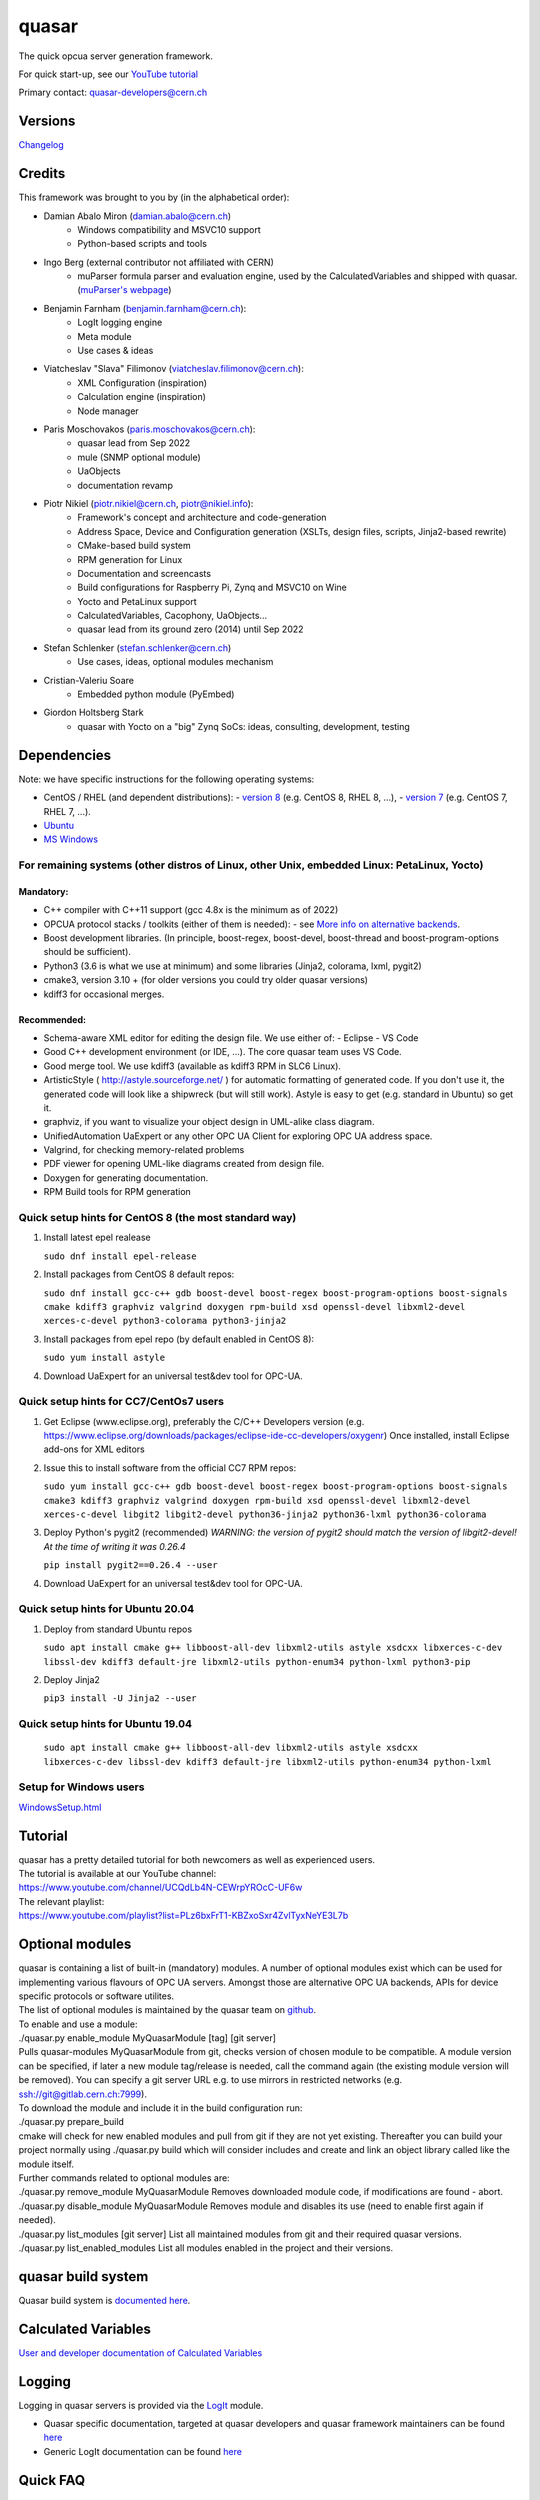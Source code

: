 quasar
======

The quick opcua server generation framework.

For quick start-up, see our `YouTube tutorial <https://www.youtube.com/watch?v=v212aPmbahM&list=PLz6bxFrT1-KBZxoSxr4ZvlTyxNeYE3L7b>`__

| Primary contact: quasar-developers@cern.ch

Versions
--------

`Changelog <ChangeLog.html>`__

Credits
-------

This framework was brought to you by (in the alphabetical order):

- Damian Abalo Miron (damian.abalo@cern.ch)
   -  Windows compatibility and MSVC10 support
   -  Python-based scripts and tools

- Ingo Berg (external contributor not affiliated with CERN)
   -  muParser formula parser and evaluation engine, used by the
      CalculatedVariables and shipped with quasar. (`muParser's
      webpage <https://beltoforion.de/en/muparser/>`__)

- Benjamin Farnham (benjamin.farnham@cern.ch):
   -  LogIt logging engine
   -  Meta module
   -  Use cases & ideas

- Viatcheslav "Slava" Filimonov (viatcheslav.filimonov@cern.ch):
   -  XML Configuration (inspiration)
   -  Calculation engine (inspiration)
   -  Node manager

- Paris Moschovakos (paris.moschovakos@cern.ch):
   -  quasar lead from Sep 2022
   -  mule (SNMP optional module)
   -  UaObjects
   -  documentation revamp

- Piotr Nikiel (piotr.nikiel@cern.ch, piotr@nikiel.info):
   -  Framework's concept and architecture and code-generation
   -  Address Space, Device and Configuration generation (XSLTs, design
      files, scripts, Jinja2-based rewrite)
   -  CMake-based build system
   -  RPM generation for Linux
   -  Documentation and screencasts
   -  Build configurations for Raspberry Pi, Zynq and MSVC10 on Wine
   -  Yocto and PetaLinux support
   -  CalculatedVariables, Cacophony, UaObjects...
   -  quasar lead from its ground zero (2014) until Sep 2022

- Stefan Schlenker (stefan.schlenker@cern.ch)
   -  Use cases, ideas, optional modules mechanism

- Cristian-Valeriu Soare
   -  Embedded python module (PyEmbed)

- Giordon Holtsberg Stark
   -  quasar with Yocto on a "big" Zynq SoCs: ideas, consulting, development, testing

Dependencies
------------

Note: we have specific instructions for the following operating systems:

- CentOS / RHEL (and dependent distributions):
  - `version 8 <#cc8>`__ (e.g. CentOS 8, RHEL 8, ...),
  - `version 7 <#cc7>`__ (e.g. CentOS 7, RHEL 7, ...).
- `Ubuntu <#ubuntu>`__
- `MS Windows <#windows>`__

For remaining systems (other distros of Linux, other Unix, embedded Linux: PetaLinux, Yocto)
~~~~~~~~~~~~~~~~~~~~~~~~~~~~~~~~~~~~~~~~~~~~~~~~~~~~~~~~~~~~~~~~~~~~~~~~~~~~~~~~~~~~~~~~~~~~

Mandatory:
^^^^^^^^^^

-  C++ compiler with C++11 support (gcc 4.8x is the minimum as of 2022)

-  OPCUA protocol stacks / toolkits (either of them is needed):
   -  see `More info on alternative backends <AlternativeBackends.html>`__.

-  Boost development libraries. (In principle, boost-regex, boost-devel,
   boost-thread and boost-program-options should be sufficient).

-  Python3 (3.6 is what we use at minimum) and some libraries (Jinja2, colorama, lxml, pygit2)

-  cmake3, version 3.10 + (for older versions you could try older quasar
   versions)

-  kdiff3 for occasional merges.

Recommended:
^^^^^^^^^^^^

-  Schema-aware XML editor for editing the design file. We use either of:
   -  Eclipse
   -  VS Code
-  Good C++ development environment (or IDE, ...). The core quasar team uses VS Code.
-  Good merge tool. We use kdiff3 (available as kdiff3 RPM in SLC6
   Linux).
-  ArtisticStyle ( http://astyle.sourceforge.net/ ) for automatic
   formatting of generated code. If you don't use it, the generated code
   will look like a shipwreck (but will still work). Astyle is easy to
   get (e.g. standard in Ubuntu) so get it.
-  graphviz, if you want to visualize your object design in UML-alike
   class diagram.
-  UnifiedAutomation UaExpert or any other OPC UA Client for exploring
   OPC UA address space.
-  Valgrind, for checking memory-related problems
-  PDF viewer for opening UML-like diagrams created from design file.
-  Doxygen for generating documentation.
-  RPM Build tools for RPM generation

Quick setup hints for CentOS 8 (the most standard way)
~~~~~~~~~~~~~~~~~~~~~~~~~~~~~~~~~~~~~~~~~~~~~~~~~~~~~~

#. Install latest epel realease

   ``sudo dnf install epel-release``

#. Install packages from CentOS 8 default repos:

   ``sudo dnf install gcc-c++ gdb boost-devel boost-regex
   boost-program-options boost-signals cmake kdiff3 graphviz valgrind
   doxygen rpm-build xsd openssl-devel libxml2-devel xerces-c-devel
   python3-colorama python3-jinja2``

#. Install packages from epel repo (by default enabled in CentOS 8):

   ``sudo yum install astyle``

#. Download UaExpert for an universal test&dev tool for OPC-UA.

Quick setup hints for CC7/CentOs7 users
~~~~~~~~~~~~~~~~~~~~~~~~~~~~~~~~~~~~~~~

#. Get Eclipse (www.eclipse.org), preferably the C/C++ Developers
   version (e.g.
   https://www.eclipse.org/downloads/packages/eclipse-ide-cc-developers/oxygenr)
   Once installed, install Eclipse add-ons for XML editors
#. Issue this to install software from the official CC7 RPM repos:

   ``sudo yum install gcc-c++ gdb boost-devel boost-regex
   boost-program-options boost-signals cmake3 kdiff3 graphviz
   valgrind doxygen rpm-build xsd openssl-devel libxml2-devel
   xerces-c-devel libgit2 libgit2-devel python36-jinja2 python36-lxml
   python36-colorama``

#. Deploy Python's pygit2 (recommended)
   *WARNING: the version of pygit2 should match the version of
   libgit2-devel! At the time of writing it was 0.26.4*

   ``pip install pygit2==0.26.4 --user``

#. Download UaExpert for an universal test&dev tool for OPC-UA.

Quick setup hints for Ubuntu 20.04
~~~~~~~~~~~~~~~~~~~~~~~~~~~~~~~~~~

#. Deploy from standard Ubuntu repos

   ``sudo apt install cmake g++ libboost-all-dev libxml2-utils astyle
   xsdcxx libxerces-c-dev libssl-dev kdiff3 default-jre libxml2-utils
   python-enum34 python-lxml python3-pip``

#. Deploy Jinja2

   ``pip3 install -U Jinja2 --user``


Quick setup hints for Ubuntu 19.04
~~~~~~~~~~~~~~~~~~~~~~~~~~~~~~~~~~

   ``sudo apt install cmake g++ libboost-all-dev libxml2-utils astyle
   xsdcxx libxerces-c-dev libssl-dev kdiff3 default-jre libxml2-utils
   python-enum34 python-lxml``

Setup for Windows users
~~~~~~~~~~~~~~~~~~~~~~~

`<WindowsSetup.html>`__

Tutorial
--------

| quasar has a pretty detailed tutorial for both newcomers as well as
  experienced users.
| The tutorial is available at our YouTube channel:
| https://www.youtube.com/channel/UCQdLb4N-CEWrpYROcC-UF6w
| The relevant playlist:
| https://www.youtube.com/playlist?list=PLz6bxFrT1-KBZxoSxr4ZvlTyxNeYE3L7b

Optional modules
----------------

| quasar is containing a list of built-in (mandatory) modules. A number
  of optional modules exist which can be used for implementing various
  flavours of OPC UA servers. Amongst those are alternative OPC UA
  backends, APIs for device specific protocols or software utilites.
| The list of optional modules is maintained by the quasar team on
  `github <https://github.com/quasar-team/quasar-modules>`__.
| To enable and use a module:
| ./quasar.py enable_module MyQuasarModule [tag] [git server]
| Pulls quasar-modules MyQuasarModule from git, checks version of chosen
  module to be compatible. A module version can be specified, if later a
  new module tag/release is needed, call the command again (the existing
  module version will be removed). You can specify a git server URL e.g.
  to use mirrors in restricted networks (e.g.
  ssh://git@gitlab.cern.ch:7999).
| To download the module and include it in the build configuration run:
| ./quasar.py prepare_build
| cmake will check for new enabled modules and pull from git if they are
  not yet existing. Thereafter you can build your project normally using
  ./quasar.py build which will consider includes and create and link an
  object library called like the module itself.
| Further commands related to optional modules are:
| ./quasar.py remove_module MyQuasarModule Removes downloaded module
  code, if modifications are found - abort.
| ./quasar.py disable_module MyQuasarModule Removes module and disables
  its use (need to enable first again if needed).
| ./quasar.py list_modules [git server] List all maintained modules from
  git and their required quasar versions.
| ./quasar.py list_enabled_modules List all modules enabled in the
  project and their versions.

quasar build system
-------------------

| Quasar build system is `documented here <quasarBuildSystem.html>`__.

Calculated Variables
--------------------

| `User and developer documentation of Calculated
  Variables <../CalculatedVariables/doc/CalculatedVariables.html>`__

Logging
-------

| Logging in quasar servers is provided via the
  `LogIt <https://github.com/quasar-team/LogIt>`__ module.

-  Quasar specific documentation, targeted at quasar developers and
   quasar framework maintainers can be found `here <LogIt.html>`__
-  Generic LogIt documentation can be found
   `here <https://github.com/quasar-team/LogIt>`__

Quick FAQ
---------

#. How to build an executable with debug symbols?

   Just append Debug to your "quasar.py build" invocation, i.e.:

   ``./quasar.py build Debug``

#. Build fails

   Try to read carefully the output.
   If you can't figure the issue on your own, try contacting
   quasar-developers@cern.ch

#. quasar (itself) misbehaves (not to confuse with quasar-made OPC-UA
   components). What can I do?

   #. You can increase verbosity of quasar tooling itself. This might
      point you to a problem (e.g. file permissions issues) or can help
      quasar developers diagnose the problem.
      The verbosity is controlled by environment variable called
      "QUASAR_LOG_LEVEL" and the most relevant levels are "INF" (the
      default, about no debug) and "DBG" (a lot of debug).
      If you use bash, you can increase the verbosity by invoking:

         ``export QUASAR_LOG_LEVEL=DBG``

   #. Sometimes quasar tooling (e.g. anything you run via quasar.py
      command) will terminate with error. We did pay attention to be
      verbose enough but sometimes it might help to drop in the Python
      Debugger (pdb) to debug post-mortem rather than to drop to shell.
      This can be achieved by exporting the variable QUASAR_RUN_PDB to
      1, e.g. in bash:

         ``export QUASAR_RUN_PDB=1``

   #. The general support email is quasar-developers@cern.ch. You can
      get some support there or you can file a bug ticket directly via
      GitHub.

#. How to create a RPM/MSI/DEB package with my OPCUA server?
   CPack fits very well into the provided quasar build system and RPM/MSI are known to work well with quasar.

#. How to upgrade to newer release of quasar?
      #. Download/checkout quasar in the version of your choice
      #. Execute quasar.py upgrade_project which is in its root
         directory, passing path to your project to be upgraded as the
         first parameter:
         ``./quasar.py upgrade_project <path>``

#. Can I use evaluation version of the UA Toolkit to create an OPC UA
   server using this framework?

   You can.
   Note that for many basic features you can use free and open-source
   open62541-compat backend instead of the paid UA Toolkit, see `More info on alternative backends <AlternativeBackends.html>`__.

#. How does a developer define specific command line options for my
   quasar server implementation?
   This is documented here: `User Defined Command Line
   Parameters <UserDefinedCommandLineParameters.html>`__

#. How does a developer define a dynamic (at start up) configuration?
   For example, where the server 'discovers' connected hardware on start
   up.
   This is documented here: `User Defined Runtime
   Configuration <UserDefinedRuntimeConfigurationModification.html>`__

#. How does a developer persist a 'discovered' configuration as
   described above? For example, where the server 'discovers' connected
   hardware initially and saves it for use thereafter as a static
   configuration.
   This is also documented here: `User Defined Runtime
   Configuration <UserDefinedRuntimeConfigurationModification.html#persist>`__

#. How do I link libraries, add include directories, use build
   configurations etc... ? See `build system
   doc <quasarBuildSystem.html>`__.

--------------

Written by Piotr Nikiel <piotr@nikiel.info>
Report inconsistencies and bugs to <quasar-developers@cern.ch>

(C) CERN 2015-. All rights not expressly granted are reserved.
